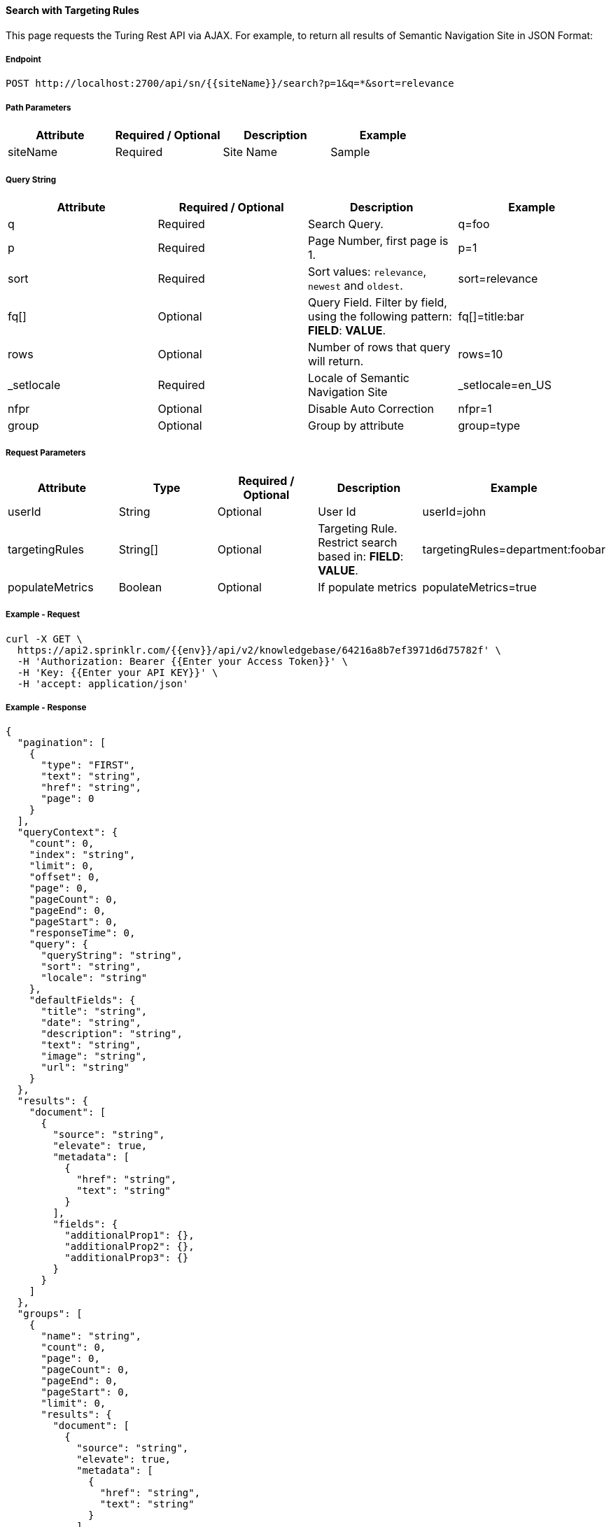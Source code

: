 ==== Search with Targeting Rules

This page requests the Turing Rest API via AJAX. For example, to return all results of Semantic Navigation Site in JSON Format: 


===== Endpoint
....
POST http://localhost:2700/api/sn/{{siteName}}/search?p=1&q=*&sort=relevance
....
===== Path Parameters
[%header,cols=4*] 
|===
| Attribute | Required / Optional | Description | Example
| siteName | Required | Site Name | Sample
|===

===== Query String
[%header,cols=4*] 

|===
| Attribute | Required / Optional | Description | Example
| q | Required | Search Query. | q=foo
| p | Required | Page Number, first page is 1. | p=1
| sort | Required | Sort values: `relevance`, `newest` and `oldest`. | sort=relevance
| fq[] | Optional | Query Field. Filter by field, using the following pattern: *FIELD*: *VALUE*. | fq[]=title:bar

| rows | Optional | Number of rows that query will return. | rows=10
| _setlocale | Required | Locale of Semantic Navigation Site | _setlocale=en_US
| nfpr | Optional | Disable Auto Correction | nfpr=1
| group | Optional | Group by attribute | group=type
|===


===== Request Parameters
[%header,cols=5*] 
|===
| Attribute | Type | Required / Optional | Description | Example
| userId | String| Optional | User Id | userId=john
| targetingRules | String[] | Optional | Targeting Rule. Restrict search based in: *FIELD*: *VALUE*. | targetingRules=department:foobar
| populateMetrics | Boolean | Optional | If populate metrics | populateMetrics=true
|===

===== Example - Request
```
curl -X GET \
  https://api2.sprinklr.com/{{env}}/api/v2/knowledgebase/64216a8b7ef3971d6d75782f' \
  -H 'Authorization: Bearer {{Enter your Access Token}}' \
  -H 'Key: {{Enter your API KEY}}' \
  -H 'accept: application/json' 
```

===== Example - Response

```json
{
  "pagination": [
    {
      "type": "FIRST",
      "text": "string",
      "href": "string",
      "page": 0
    }
  ],
  "queryContext": {
    "count": 0,
    "index": "string",
    "limit": 0,
    "offset": 0,
    "page": 0,
    "pageCount": 0,
    "pageEnd": 0,
    "pageStart": 0,
    "responseTime": 0,
    "query": {
      "queryString": "string",
      "sort": "string",
      "locale": "string"
    },
    "defaultFields": {
      "title": "string",
      "date": "string",
      "description": "string",
      "text": "string",
      "image": "string",
      "url": "string"
    }
  },
  "results": {
    "document": [
      {
        "source": "string",
        "elevate": true,
        "metadata": [
          {
            "href": "string",
            "text": "string"
          }
        ],
        "fields": {
          "additionalProp1": {},
          "additionalProp2": {},
          "additionalProp3": {}
        }
      }
    ]
  },
  "groups": [
    {
      "name": "string",
      "count": 0,
      "page": 0,
      "pageCount": 0,
      "pageEnd": 0,
      "pageStart": 0,
      "limit": 0,
      "results": {
        "document": [
          {
            "source": "string",
            "elevate": true,
            "metadata": [
              {
                "href": "string",
                "text": "string"
              }
            ],
            "fields": {
              "additionalProp1": {},
              "additionalProp2": {},
              "additionalProp3": {}
            }
          }
        ]
      },
      "pagination": [
        {
          "type": "FIRST",
          "text": "string",
          "href": "string",
          "page": 0
        }
      ]
    }
  ],
  "widget": {
    "facet": [
      {
        "facets": [
          {
            "count": 0,
            "link": "string",
            "label": "string"
          }
        ],
        "label": {
          "lang": "string",
          "text": "string"
        },
        "name": "string",
        "description": "string",
        "type": "INT",
        "multiValued": true
      }
    ],
    "facetToRemove": {
      "facets": [
        {
          "count": 0,
          "link": "string",
          "label": "string"
        }
      ],
      "label": {
        "lang": "string",
        "text": "string"
      },
      "name": "string",
      "description": "string",
      "type": "INT",
      "multiValued": true
    },
    "similar": [
      {
        "id": "string",
        "title": "string",
        "type": "string",
        "url": "string"
      }
    ],
    "spellCheck": {
      "correctedText": true,
      "usingCorrectedText": true,
      "original": {
        "text": "string",
        "link": "string"
      },
      "corrected": {
        "text": "string",
        "link": "string"
      }
    },
    "locales": [
      {
        "locale": "string",
        "link": "string"
      }
    ],
    "spotlights": [
      {
        "id": "string",
        "position": 0,
        "title": "string",
        "type": "string",
        "referenceId": "string",
        "content": "string",
        "link": "string"
      }
    ]
  }
}
```
